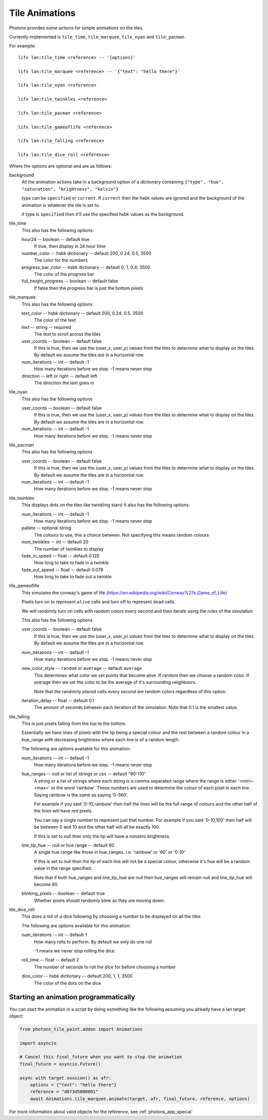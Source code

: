 .. _tile_animations:

Tile Animations
===============

Photons provides some actions for simple animations on the tiles.

Currently implemented is ``tile_time``, ``tile_marquee``, ``tile_nyan`` and
``tile_pacman``.

For example::

  lifx lan:tile_time <reference> -- '{options}'

  lifx lan:tile_marquee <reference> -- '{"text": "hello there"}'

  lifx lan:tile_nyan <reference>

  lifx lan:tile_twinkles <reference>

  lifx lan:tile_pacman <reference>

  lifx lan:tile_gameoflife <reference>

  lifx lan:tile_falling <reference>

  lifx lan:tile_dice_roll <reference>

Where the options are optional and are as follows:

background
  All the animation actions take in a background option of a dictionary containing
  ``{"type", "hue", "saturation", "brightness", "kelvin"}``

  type can be ``specified`` or ``current``. If ``current`` then the hsbk values
  are ignored and the background of the animation is whatever the tile is
  set to.

  if type is ``specified`` then it'll use the specified hsbk values as the
  background.

tile_time
  This also has the following options:

  hour24 -- boolean -- default true
    If true, then display in 24 hour time

  number_color -- hsbk dictionary -- default 200, 0.24, 0.5, 3500
    The color for the numbers

  progress_bar_color -- hsbk dictionary -- default 0, 1, 0.4, 3500
    The color of the progress bar

  full_height_progress -- boolean -- default false
    If false then the progress bar is just the bottom pixels

tile_marquee
  This also has the following options

  text_color -- hsbk dictionary -- default 200, 0.24, 0.5, 3500
    The color of the text

  text -- string -- required
    The text to scroll across the tiles

  user_coords -- boolean -- default false
    If this is true, then we use the (user_x, user_y) values from the tiles to
    determine what to display on the tiles. By default we assume the tiles are
    in a horizontal row.

  num_iterations -- int -- default -1
    How many iterations before we stop. -1 means never stop

  direction -- left or right -- default left
    The direction the text goes in

tile_nyan
  This also has the following options

  user_coords -- boolean -- default false
    If this is true, then we use the (user_x, user_y) values from the tiles to
    determine what to display on the tiles. By default we assume the tiles are
    in a horizontal row.

  num_iterations -- int -- default -1
    How many iterations before we stop. -1 means never stop

tile_pacman
  This also has the following options

  user_coords -- boolean -- default false
    If this is true, then we use the (user_x, user_y) values from the tiles to
    determine what to display on the tiles. By default we assume the tiles are
    in a horizontal row.

  num_iterations -- int -- default -1
    How many iterations before we stop. -1 means never stop

tile_twinkles
  This displays dots on the tiles like twinkling stars! It also has the following
  options.

  num_iterations -- int -- default -1
    How many iterations before we stop. -1 means never stop

  pallete -- optional string
    The colours to use, this a choice between. Not specifying this means random
    colours

  num_twinkles -- int -- default 20
    The number of twinkles to display

  fade_in_speed -- float -- default 0.125
    How long to take to fade in a twinkle

  fade_out_speed -- float -- default 0.078
    How long to take to fade out a twinkle

tile_gameoflife
  This simulates the conway's game of life (https://en.wikipedia.org/wiki/Conway%27s_Game_of_Life)

  Pixels turn on to represent ``alive`` cells and turn off to represent ``dead``
  cells.

  We will randomly turn on cells with random colors every second and then
  iterate using the rules of the simulation

  This also has the following options

  user_coords -- boolean -- default false
    If this is true, then we use the (user_x, user_y) values from the tiles to
    determine what to display on the tiles. By default we assume the tiles are
    in a horizontal row.

  num_iterations -- int -- default -1
    How many iterations before we stop. -1 means never stop

  new_color_style -- ``random`` or ``average`` -- default ``average``
    This determines what color we set points that become alive. If random then
    we choose a random color. If average then we set the color to be the average
    of it's surrounding neighbours.

    Note that the randomly placed cells every second are random colors regardless
    of this option.

  iteration_delay -- float -- default 0.1
    The amount of seconds between each iteration of the simulation. Note that
    0.1 is the smallest value.

tile_falling
  This is just pixels falling from the top to the bottom.

  Essentially we have lines of pixels with the tip being a special colour and
  the rest between a random colour in a hue_range with decreasing brightness
  where each line is of a random length.

  The following are options available for this animation:

  num_iterations -- int -- default -1
    How many iterations before we stop. -1 means never stop

  hue_ranges -- null or list of strings or csv -- default "90-110"
    A string or a list of strings where each string is a comma separated range
    where the range is either '<min>-<max>' or the word 'rainbow'. These numbers
    are used to determine the colour of each pixel in each line. Saying rainbow
    is the same as saying '0-360'.

    For example if you said '0-10,rainbow' then half the lines will be the full
    range of colours and the other half of the lines will have red pixels.

    You can say a single number to represent just that number. For example if
    you said '0-10,100' then half will be between 0 and 10 and the other half
    will all be exactly 100.

    If this is set to null then only the tip will have a nonzero brightness.

  line_tip_hue -- null or hue range -- default 60
    A single hue range like those in hue_ranges. I.e. 'rainbow' or '60' or '0-10'

    If this is set to null then the tip of each line will not be a special colour,
    otherwise it's hue will be a random value in the range specified.

    Note that if both hue_ranges and line_tip_hue are null then hue_ranges will
    remain null and line_tip_hue will become 60.

  blinking_pixels -- boolean -- default true
    Whether pixels should randomly blink as they are moving down.

tile_dice_roll
  This does a roll of a dice following by choosing a number to be displayed on
  all the tiles

  The following are options available for this animation:

  num_iterations -- int -- default 1
    How many rolls to perform. By default we only do one roll

    -1 means we never stop rolling the dice.

  roll_time -- float -- default 2
    The number of seconds to roll the dice for before choosing a number

  dice_color -- hsbk dictionary -- default 200, 1, 1, 3500
    The color of the dots on the dice

Starting an animation programmatically
--------------------------------------

You can start the animation in a script by doing something like the following
assuming you already have a lan target object:

.. code-block:: python

    from photons_tile_paint.addon import Animations

    import asyncio

    # Cancel this final_future when you want to stop the animation
    final_future = asyncio.Future()

    async with target.session() as afr:
        options = {"text": "hello there"}
        reference = "d073d5000001"
        await Animations.tile_marquee.animate(target, afr, final_future, reference, options)

For more information about valid objects for the reference, see :ref:`photons_app_special`
